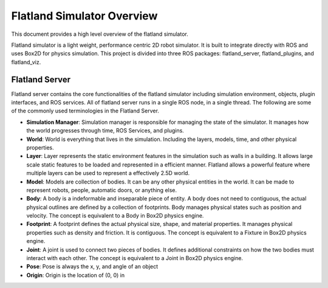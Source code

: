 Flatland Simulator Overview
===========================

This document provides a high level overview of the flatland simulator.

Flatland simulator is a light weight, performance centric 2D robot simulator. It
is built to integrate directly with ROS and uses Box2D for physics simulation.
This project is divided into three ROS packages: flatland_server, flatland_plugins,
and flatland_viz. 

Flatland Server
---------------
Flatland server contains the core functionalities of the flatland simulator
including simulation environment, objects, plugin interfaces, and ROS services.
All of flatland server runs in a single ROS node, in a single thread. The 
following are some of the commonly used terminologies in the Flatland Server.

* **Simulation Manager**: Simulation manager is responsible for managing the
  state of the simulator. It manages how the world progresses through time,
  ROS Services, and plugins.

* **World**: World is everything that lives in the simulation. Including the 
  layers, models, time, and other physical properties.

* **Layer**: Layer represents the static environment features in the simulation
  such as walls in a building. It allows large scale static features to be loaded
  and represented in a efficient manner. Flatland allows a powerful feature where
  multiple layers can be used to represent a effectively 2.5D world. 

* **Model**: Models are collection of bodies. It can be any other physical 
  entities in the world. It can be made to represent robots, people, automatic
  doors, or anything else.

* **Body**: A body is a indeformable and inseparable piece of entity. A body does
  not need to contiguous, the actual physical outlines are defined by a collection
  of footprints. Body manages physical states such as position and velocity.
  The concept is equivalent to a Body in Box2D physics engine.

* **Footprint**: A footprint defines the actual physical size, shape, 
  and material properties. It manages physical properties such as density and 
  friction. It is contiguous.  The concept is equivalent to a Fixture in Box2D
  physics engine.

* **Joint**: A joint is used to connect two pieces of bodies. It defines additional
  constraints on how the two bodies must interact with each other. The concept is
  equivalent to a Joint in Box2D physics engine.

* **Pose**: Pose is always the x, y, and angle of an object

* **Origin**: Origin is the location of (0, 0) in 

